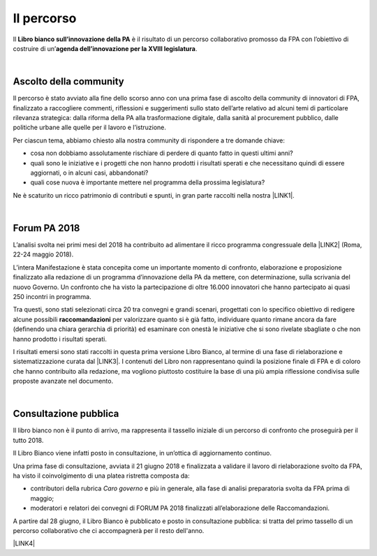 
.. _h2291933d5818725f124a401a602e40:

Il percorso
###########

Il \ |STYLE0|\  è il risultato di un percorso collaborativo promosso da FPA con l’obiettivo di costruire di un’\ |STYLE1|\ .

|

.. _ha68a5e401b4c2e30384463794e70:

Ascolto della community
-----------------------

Il percorso è stato avviato alla fine dello scorso anno con una prima fase di ascolto della community di innovatori di FPA, finalizzato a raccogliere commenti, riflessioni e suggerimenti sullo stato dell’arte relativo ad alcuni temi di particolare rilevanza strategica: dalla riforma della PA alla trasformazione digitale, dalla sanità al procurement pubblico, dalle politiche urbane alle quelle per il lavoro e l’istruzione. 

Per ciascun tema, abbiamo chiesto alla nostra community di rispondere a tre domande chiave:

* cosa non dobbiamo assolutamente rischiare di perdere di quanto fatto in questi ultimi anni?

* quali sono le iniziative e i progetti che non hanno prodotti i risultati sperati e che necessitano quindi di essere aggiornati, o in alcuni casi, abbandonati?

* quali cose nuova è importante mettere nel programma della prossima legislatura? 

Ne è scaturito un ricco patrimonio di contributi e spunti, in gran parte raccolti nella nostra \ |LINK1|\ .

|

.. _h184a70514c582d2814251f67186c1b6c:

Forum PA 2018
-------------

L’analisi svolta nei primi mesi del 2018 ha contribuito ad alimentare il ricco programma congressuale della \ |LINK2|\  (Roma, 22-24 maggio 2018).

L’intera Manifestazione è stata concepita come un importante momento di confronto, elaborazione e proposizione finalizzato alla redazione di un programma d’innovazione della PA da mettere, con determinazione, sulla scrivania del nuovo Governo. Un confronto che ha visto la partecipazione di oltre 16.000 innovatori che hanno partecipato ai quasi 250 incontri in programma.

Tra questi, sono stati selezionati circa 20 tra convegni e grandi scenari, progettati con lo specifico obiettivo di redigere alcune possibili \ |STYLE2|\  per valorizzare quanto si è già fatto, individuare quanto rimane ancora da fare (definendo una chiara gerarchia di priorità) ed esaminare con onestà le iniziative che si sono rivelate sbagliate o che non hanno prodotto i risultati sperati.

I risultati emersi sono stati raccolti in questa prima versione Libro Bianco, al termine di una fase di rielaborazione e sistematizzazione curata dal \ |LINK3|\ . I contenuti del Libro non rappresentano quindi la posizione finale di FPA e di coloro che hanno contribuito alla redazione, ma vogliono piuttosto costituire la base di una più ampia riflessione condivisa sulle proposte avanzate nel documento.

|

.. _h1d4b77b6626776b6a5240597d5b6d9:

Consultazione pubblica
----------------------

Il libro bianco non è il punto di arrivo, ma rappresenta il tassello iniziale di un percorso di confronto che proseguirà per il tutto 2018.

Il Libro Bianco viene infatti posto in consultazione, in un’ottica di aggiornamento continuo.

Una prima fase di consultazione, avviata il 21 giugno 2018 e finalizzata a validare il lavoro di rielaborazione svolto da FPA, ha visto il coinvolgimento di una platea ristretta composta da:

* contributori della rubrica \ |STYLE3|\  e più in generale, alla fase di analisi preparatoria svolta da FPA prima di maggio; 

* moderatori e relatori dei convegni di FORUM PA 2018 finalizzati all’elaborazione delle Raccomandazioni.

A partire dal 28 giugno, il Libro Bianco è pubblicato e posto in consultazione pubblica: si tratta del primo tassello di un percorso collaborativo che ci accompagnerà per il resto dell'anno.

\ |LINK4|\ 


.. bottom of content


.. |STYLE0| replace:: **Libro bianco sull’innovazione della PA**

.. |STYLE1| replace:: **agenda dell’innovazione per la XVIII legislatura**

.. |STYLE2| replace:: **raccomandazioni**

.. |STYLE3| replace:: *Caro governo*


.. |LINK1| raw:: html

    <a href="https://forumpa2018.eventifpa.it/it/carogoverno/" target="_blank">rubrica Caro governo</a>

.. |LINK2| raw:: html

    <a href="https://forumpa2018.eventifpa.it/it/" target="_blank">29° edizione di FORUM PA</a>

.. |LINK3| raw:: html

    <a href="http://forumpa-librobianco-innovazione-2018.readthedocs.io/it/latest/chi-siamo.html#chi-siamo-cosa-facciamo" target="_blank">team di FPA</a>

.. |LINK4| raw:: html

    <a href="http://forumpa-librobianco-innovazione-2018.readthedocs.io/it/latest/partecipazione-libro-bianco.html#partecipa-alla-redazione-del-libro-bianco" target="_blank">Clicca qui per scoprire come contribuire alla redazione del Libro Bianco</a>

